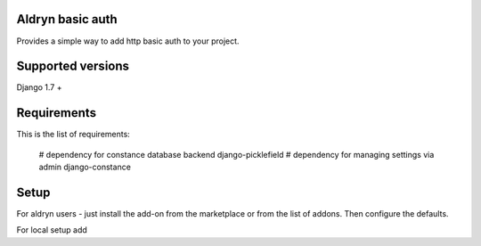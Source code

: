 Aldryn basic auth
=================

Provides a simple way to add http basic auth to your project.


Supported versions
==================

Django 1.7 +

Requirements
============

This is the list of requirements:

    # dependency for constance database backend
    django-picklefield
    # dependency for managing settings via admin
    django-constance

Setup
=====

For aldryn users - just install the add-on from the marketplace or from the
list of addons. Then configure the defaults.

For local setup add